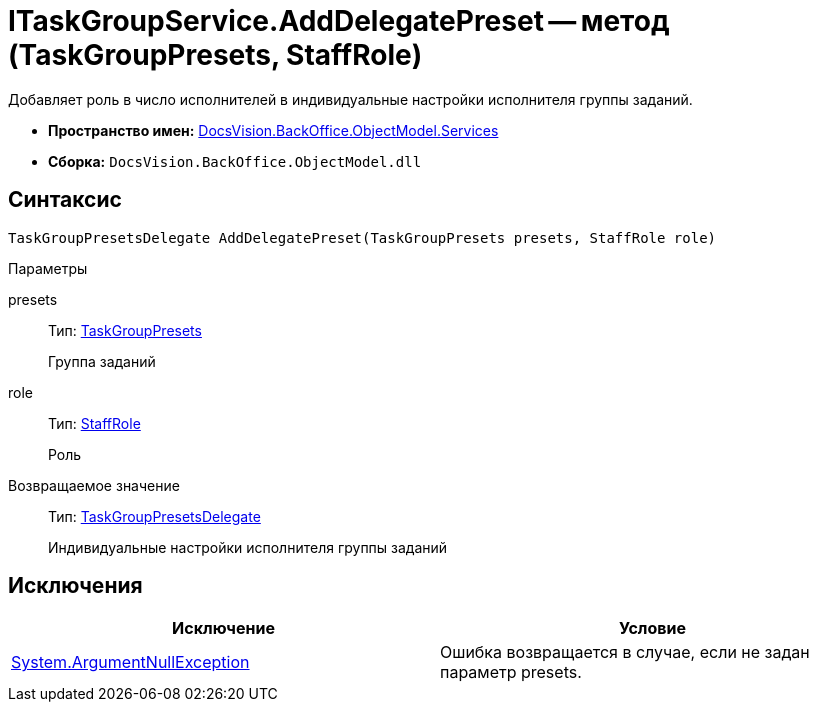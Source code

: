 = ITaskGroupService.AddDelegatePreset -- метод (TaskGroupPresets, StaffRole)

Добавляет роль в число исполнителей в индивидуальные настройки исполнителя группы заданий.

* *Пространство имен:* xref:api/DocsVision/BackOffice/ObjectModel/Services/Services_NS.adoc[DocsVision.BackOffice.ObjectModel.Services]
* *Сборка:* `DocsVision.BackOffice.ObjectModel.dll`

== Синтаксис

[source,csharp]
----
TaskGroupPresetsDelegate AddDelegatePreset(TaskGroupPresets presets, StaffRole role)
----

Параметры

presets::
Тип: xref:api/DocsVision/BackOffice/ObjectModel/TaskGroupPresets_CL.adoc[TaskGroupPresets]
+
Группа заданий
role::
Тип: xref:api/DocsVision/BackOffice/ObjectModel/StaffRole_CL.adoc[StaffRole]
+
Роль

Возвращаемое значение::
Тип: xref:api/DocsVision/BackOffice/ObjectModel/TaskGroupPresetsDelegate_CL.adoc[TaskGroupPresetsDelegate]
+
Индивидуальные настройки исполнителя группы заданий

== Исключения

[cols=",",options="header"]
|===
|Исключение |Условие
|http://msdn.microsoft.com/ru-ru/library/system.argumentnullexception.aspx[System.ArgumentNullException] |Ошибка возвращается в случае, если не задан параметр presets.
|===
